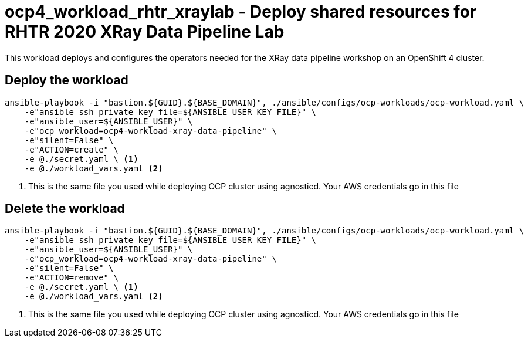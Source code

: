= ocp4_workload_rhtr_xraylab - Deploy shared resources for RHTR 2020 XRay Data Pipeline Lab

This workload deploys and configures the operators needed for the XRay data pipeline workshop on an OpenShift 4 cluster.

== Deploy the workload
[source, bash]
----
ansible-playbook -i "bastion.${GUID}.${BASE_DOMAIN}", ./ansible/configs/ocp-workloads/ocp-workload.yaml \
    -e"ansible_ssh_private_key_file=${ANSIBLE_USER_KEY_FILE}" \
    -e"ansible_user=${ANSIBLE_USER}" \
    -e"ocp_workload=ocp4-workload-xray-data-pipeline" \
    -e"silent=False" \
    -e"ACTION=create" \
    -e @./secret.yaml \ <1>
    -e @./workload_vars.yaml <2>
----
<1> This is the same file you used while deploying OCP cluster using agnosticd. Your AWS credentials go in this file

== Delete the workload
----
ansible-playbook -i "bastion.${GUID}.${BASE_DOMAIN}", ./ansible/configs/ocp-workloads/ocp-workload.yaml \
    -e"ansible_ssh_private_key_file=${ANSIBLE_USER_KEY_FILE}" \
    -e"ansible_user=${ANSIBLE_USER}" \
    -e"ocp_workload=ocp4-workload-xray-data-pipeline" \
    -e"silent=False" \
    -e"ACTION=remove" \
    -e @./secret.yaml \ <1>
    -e @./workload_vars.yaml <2>
----
<1> This is the same file you used while deploying OCP cluster using agnosticd. Your AWS credentials go in this file

